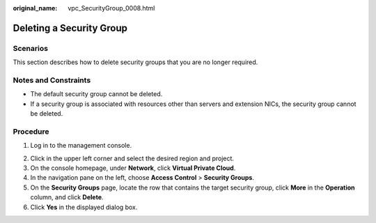 :original_name: vpc_SecurityGroup_0008.html

.. _vpc_SecurityGroup_0008:

Deleting a Security Group
=========================

Scenarios
---------

This section describes how to delete security groups that you are no longer required.

Notes and Constraints
---------------------

-  The default security group cannot be deleted.
-  If a security group is associated with resources other than servers and extension NICs, the security group cannot be deleted.

Procedure
---------

#. Log in to the management console.

2. Click |image1| in the upper left corner and select the desired region and project.
3. On the console homepage, under **Network**, click **Virtual Private Cloud**.
4. In the navigation pane on the left, choose **Access Control** > **Security Groups**.
5. On the **Security Groups** page, locate the row that contains the target security group, click **More** in the **Operation** column, and click **Delete**.
6. Click **Yes** in the displayed dialog box.

.. |image1| image:: /_static/images/en-us_image_0141273034.png

